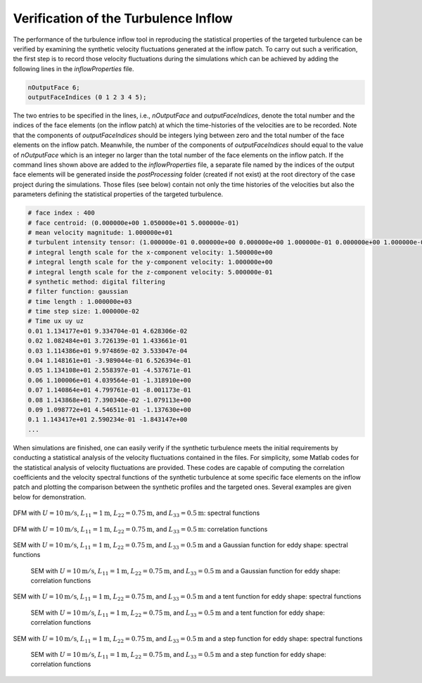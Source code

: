 .. _lblVerificationTurbulenceINflow:

Verification of the Turbulence Inflow 
=====================================

The performance of the turbulence inflow tool in reproducing the statistical properties of the targeted turbulence can be verified by examining the synthetic velocity fluctuations generated at the inflow patch. To carry out such a verification, the first step is to record those velocity fluctuations during the simulations which can be achieved by adding the following lines in the *inflowProperties* file.

.. code-block:: none

   nOutputFace 6;
   outputFaceIndices (0 1 2 3 4 5);

The two entries to be specified in the lines, i.e., *nOutputFace* and *outputFaceIndices*, denote the total number and the indices of the face elements (on the inflow patch) at which the time-histories of the velocities are to be recorded. Note that the components of *outputFaceIndices* should be integers lying between zero and the total number of the face elements on the inflow patch. Meanwhile, the number of the components of *outputFaceIndices* should equal to the value of *nOutputFace* which is an integer no larger than the total number of the face elements on the inflow patch. If the command lines shown above are added to the *inflowProperties* file, a separate file named by the indices of the output face elements will be generated inside the *postProcessing* folder (created if not exist) at the root directory of the case project during the simulations. Those files (see below) contain not only the time histories of the velocities but also the parameters defining the statistical properties of the targeted turbulence.

.. code-block:: none

   # face index : 400
   # face centroid: (0.000000e+00 1.050000e+01 5.000000e-01)
   # mean velocity magnitude: 1.000000e+01
   # turbulent intensity tensor: (1.000000e-01 0.000000e+00 0.000000e+00 1.000000e-01 0.000000e+00 1.000000e-01)
   # integral length scale for the x-component velocity: 1.500000e+00
   # integral length scale for the y-component velocity: 1.000000e+00
   # integral length scale for the z-component velocity: 5.000000e-01
   # synthetic method: digital filtering
   # filter function: gaussian
   # time length : 1.000000e+03
   # time step size: 1.000000e-02
   # Time ux uy uz
   0.01 1.134177e+01 9.334704e-01 4.628306e-02
   0.02 1.082484e+01 3.726139e-01 1.433661e-01
   0.03 1.114386e+01 9.974869e-02 3.533047e-04
   0.04 1.148161e+01 -3.989044e-01 6.526394e-01
   0.05 1.134108e+01 2.558397e-01 -4.537671e-01
   0.06 1.100006e+01 4.039564e-01 -1.318910e+00
   0.07 1.140864e+01 4.799761e-01 -8.001173e-01
   0.08 1.143868e+01 7.390340e-02 -1.079113e+00
   0.09 1.098772e+01 4.546511e-01 -1.137630e+00
   0.1 1.143417e+01 2.590234e-01 -1.843147e+00
   ...

When simulations are finished, one can easily verify if the synthetic turbulence meets the initial requirements by conducting a statistical analysis of the velocity fluctuations contained in the files. For simplicity, some Matlab codes for the statistical analysis of velocity fluctuations are provided. These codes are capable of computing the correlation coefficients and the velocity spectral functions of the synthetic turbulence at some specific face elements on the inflow patch and plotting the comparison between the synthetic profiles and the targeted ones. Several examples are given below for demonstration.

.. _figTinF1V:

.. figure:: figures/TInF-V&V-01.png
   :align: center
   :figclass: align-center
   
   DFM with :math:`U = 10\mathrm{m/s}`, :math:`L_{11} = 1\mathrm{m}`, :math:`L_{22} = 0.75\mathrm{m}`, and :math:`L_{33} = 0.5\mathrm{m}`: spectral functions
   
.. _figTinF2V:

.. figure:: figures/TInF-V&V-02.png
   :align: center
   :figclass: align-center
   
   DFM with :math:`U = 10\mathrm{m/s}`, :math:`L_{11} = 1\mathrm{m}`, :math:`L_{22} = 0.75\mathrm{m}`, and :math:`L_{33} = 0.5\mathrm{m}`: correlation functions

.. _figTinF3V:

.. figure:: figures/TInF-V&V-03.png
   :align: center
   :figclass: align-center

   SEM with :math:`U = 10\mathrm{m/s}`, :math:`L_{11} = 1\mathrm{m}`, :math:`L_{22} = 0.75\mathrm{m}`, and :math:`L_{33} = 0.5\mathrm{m}` and a Gaussian function for eddy shape: spectral functions
   
.. _figTinF4V:

   .. figure:: figures/TInF-V&V-04.png
      :align: center
      :figclass: align-center

      SEM with :math:`U = 10\mathrm{m/s}`, :math:`L_{11} = 1\mathrm{m}`, :math:`L_{22} = 0.75\mathrm{m}`, and :math:`L_{33} = 0.5\mathrm{m}` and a Gaussian function for eddy shape: correlation functions

.. _figTinF5V:

.. figure:: figures/TInF-V&V-05.png
   :align: center
   :figclass: align-center

   SEM with :math:`U = 10\mathrm{m/s}`, :math:`L_{11} = 1\mathrm{m}`, :math:`L_{22} = 0.75\mathrm{m}`, and :math:`L_{33} = 0.5\mathrm{m}` and a tent function for eddy shape: spectral functions
   
.. _figTinF6V:

   .. figure:: figures/TInF-V&V-06.png
      :align: center
      :figclass: align-center

      SEM with :math:`U = 10\mathrm{m/s}`, :math:`L_{11} = 1\mathrm{m}`, :math:`L_{22} = 0.75\mathrm{m}`, and :math:`L_{33} = 0.5\mathrm{m}` and a tent function for eddy shape: correlation functions
    
.. _figTinF7V:

.. figure:: figures/TInF-V&V-07.png
   :align: center
   :figclass: align-center

   SEM with :math:`U = 10\mathrm{m/s}`, :math:`L_{11} = 1\mathrm{m}`, :math:`L_{22} = 0.75\mathrm{m}`, and :math:`L_{33} = 0.5\mathrm{m}` and a step function for eddy shape: spectral functions
   
.. _figTinF8V:

   .. figure:: figures/TInF-V&V-08.png
      :align: center
      :figclass: align-center

      SEM with :math:`U = 10\mathrm{m/s}`, :math:`L_{11} = 1\mathrm{m}`, :math:`L_{22} = 0.75\mathrm{m}`, and :math:`L_{33} = 0.5\mathrm{m}` and a step function for eddy shape: correlation functions

